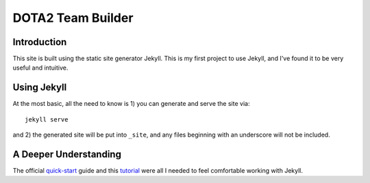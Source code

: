 DOTA2 Team Builder
==================

Introduction
------------

This site is built using the static site generator Jekyll.  This is my first
project to use Jekyll, and I've found it to be very useful and intuitive.

Using Jekyll
-------------

At the most basic, all the need to know is 1) you can generate and serve the
site via::

    jekyll serve

and 2) the generated site will be put into ``_site``, and any files beginning
with an underscore will not be included.

A Deeper Understanding
----------------------

The official quick-start_ guide and this tutorial_ were all I needed to feel
comfortable working with Jekyll.

.. _quick-start: http://jekyllrb.com/docs/quickstart/
.. _tutorial: http://net.tutsplus.com/tutorials/other/building-static-sites-with-jekyll/
